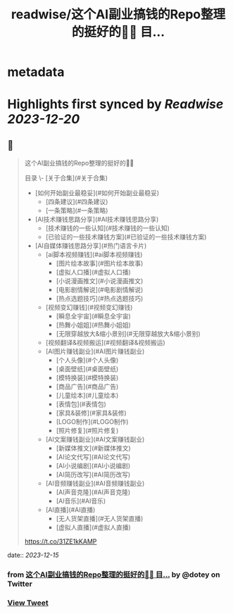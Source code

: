 :PROPERTIES:
:title: readwise/这个AI副业搞钱的Repo整理的挺好的👍🏻 目...
:END:


* metadata
:PROPERTIES:
:author: [[dotey on Twitter]]
:full-title: "这个AI副业搞钱的Repo整理的挺好的👍🏻 目..."
:category: [[tweets]]
:url: https://twitter.com/dotey/status/1735287341462204850
:image-url: https://pbs.twimg.com/profile_images/561086911561736192/6_g58vEs.jpeg
:END:

* Highlights first synced by [[Readwise]] [[2023-12-20]]
** 📌
#+BEGIN_QUOTE
这个AI副业搞钱的Repo整理的挺好的👍🏻

目录
\- [关于合集](#关于合集)
- [如何开始副业最稳妥](#如何开始副业最稳妥)
    - [四条建议](#四条建议)
    - [一条策略](#一条策略)
- [AI技术赚钱思路分享](#AI技术赚钱思路分享)
    - [技术赚钱的一些认知](#技术赚钱的一些认知)
    - [已验证的一些技术赚钱方案](#已验证的一些技术赚钱方案)
- [AI自媒体赚钱思路分享](#热门语言卡片)
    - [ai脚本视频赚钱](#ai脚本视频赚钱)
        - [图片绘本故事](#图片绘本故事)
        - [虚拟人口播](#虚拟人口播)
        - [小说漫画推文](#小说漫画推文)
        - [电影剧情解说](#电影剧情解说)
        - [热点选题技巧](#热点选题技巧)
    -  [视频变幻赚钱](#视频变幻赚钱)
        - [瞬息全宇宙](#瞬息全宇宙)
        - [热舞小姐姐](#热舞小姐姐)
        - [无限穿越放大&缩小景别](#无限穿越放大&缩小景别)
    - [视频翻译&视频搬运](#视频翻译&视频搬运)
    -  [AI图片赚钱副业](#AI图片赚钱副业)
        - [个人头像](#个人头像)
        - [桌面壁纸](#桌面壁纸)
        - [模特换装](#模特换装)
        - [商品广告](#商品广告)
        - [儿童绘本](#儿童绘本)
        - [表情包](#表情包)
        - [家具&装修](#家具&装修)
        - [LOGO制作](#LOGO制作)
        - [照片修复](#照片修复)
    -  [AI文案赚钱副业](#AI文案赚钱副业)
        - [新媒体推文](#新媒体推文)
        - [AI论文代写](#AI论文代写)
        - [AI小说编剧](#AI小说编剧)
        - [AI简历改写](#AI简历改写)
    -  [AI音频赚钱副业](#AI音频赚钱副业)
        - [AI声音克隆](#AI声音克隆)
        - [AI音乐](#AI音乐)
    -  [AI直播](#AI直播)
        - [无人货架直播](#无人货架直播)
        - [虚拟人直播](#虚拟人直播)

https://t.co/31ZE1kKAMP 
#+END_QUOTE
    date:: [[2023-12-15]]
*** from _这个AI副业搞钱的Repo整理的挺好的👍🏻 目..._ by @dotey on Twitter
*** [[https://twitter.com/dotey/status/1735287341462204850][View Tweet]]